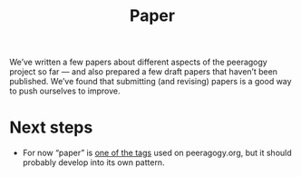 #+title: Paper
#+roam_tags: SUB

We’ve written a few papers about different aspects of the peeragogy
project so far — and also prepared a few draft papers that haven’t
been published.  We’ve found that submitting (and revising) papers is
a good way to push ourselves to improve.

* Next steps

- For now “paper” is [[https://peeragogy.org/tags][one of the tags]] used on peeragogy.org, but it should probably develop into its own pattern.

